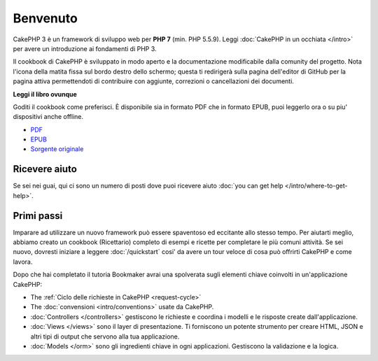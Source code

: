 Benvenuto
#########

CakePHP 3 è un framework di sviluppo web per **PHP 7** (min. PHP 5.5.9).
Leggi :doc:`CakePHP in un occhiata </intro>` per avere un introduzione ai
fondamenti di PHP 3.

Il cookbook di CakePHP è sviluppato in modo aperto e la documentazione
modificabile dalla comunity del progetto. Nota l'icona della matita fissa sul
bordo destro dello schermo; questa ti redirigerà sulla pagina dell'editor di
GitHub per la pagina attiva permettendoti di contribuire con aggiunte,
correzioni o cancellazioni dei documenti.

.. container:: offline-download

    **Leggi il libro ovunque**

    .. image:: /_static/img/read-the-book.jpg

    Goditi il cookbook come preferisci. È disponibile sia in formato PDF che
    in formato EPUB, puoi leggerlo ora o su piu' dispositivi anche offline.

    - `PDF <../_downloads/en/CakePHPCookbook.pdf>`_
    - `EPUB <../_downloads/en/CakePHPCookbook.epub>`_
    - `Sorgente originale <http://github.com/cakephp/docs>`_

Ricevere aiuto
==============

Se sei nei guai, qui ci sono un numero di posti dove puoi ricevere aiuto
:doc:`you can get help </intro/where-to-get-help>`.

Primi passi
===========

Imparare ad utilizzare un nuovo framework può essere spaventoso ed eccitante
allo stesso tempo. Per aiutarti meglio, abbiamo creato un cookbook (Ricettario)
completo di esempi e ricette per completare le più comuni attività. Se sei
nuovo, dovresti iniziare a leggere :doc:`/quickstart` cosi' da avere un tour
veloce di cosa può offrirti CakePHP e come lavora.

Dopo che hai completato il tutoria Bookmaker avrai una spolverata sugli
elementi chiave coinvolti in un'applicazione CakePHP:

* The :ref:`Ciclo delle richieste in CakePHP <request-cycle>`
* The :doc:`convensioni <intro/conventions>` usate da CakePHP.
* :doc:`Controllers </controllers>` gestiscono le richieste e coordina i modelli
  e le risposte create dall'applicazione.
* :doc:`Views </views>` sono il layer di presentazione. Ti forniscono un potente
  strumento per creare HTML, JSON e altri tipi di output che servono alla tua
  applicazione.
* :doc:`Models </orm>` sono gli ingredienti chiave in ogni applicazioni.
  Gestiscono la validazione e la logica.

.. meta::
    :title lang=it: .. CakePHP Cookbook documentazione master file, created by 
    :keywords lang=it: doc models,documentation master,presentation layer,documentation project,quickstart,original source,sphinx,liking,cookbook,validity,conventions,validation,cakephp,accuracy,storage and retrieval,heart,blog,project hope

